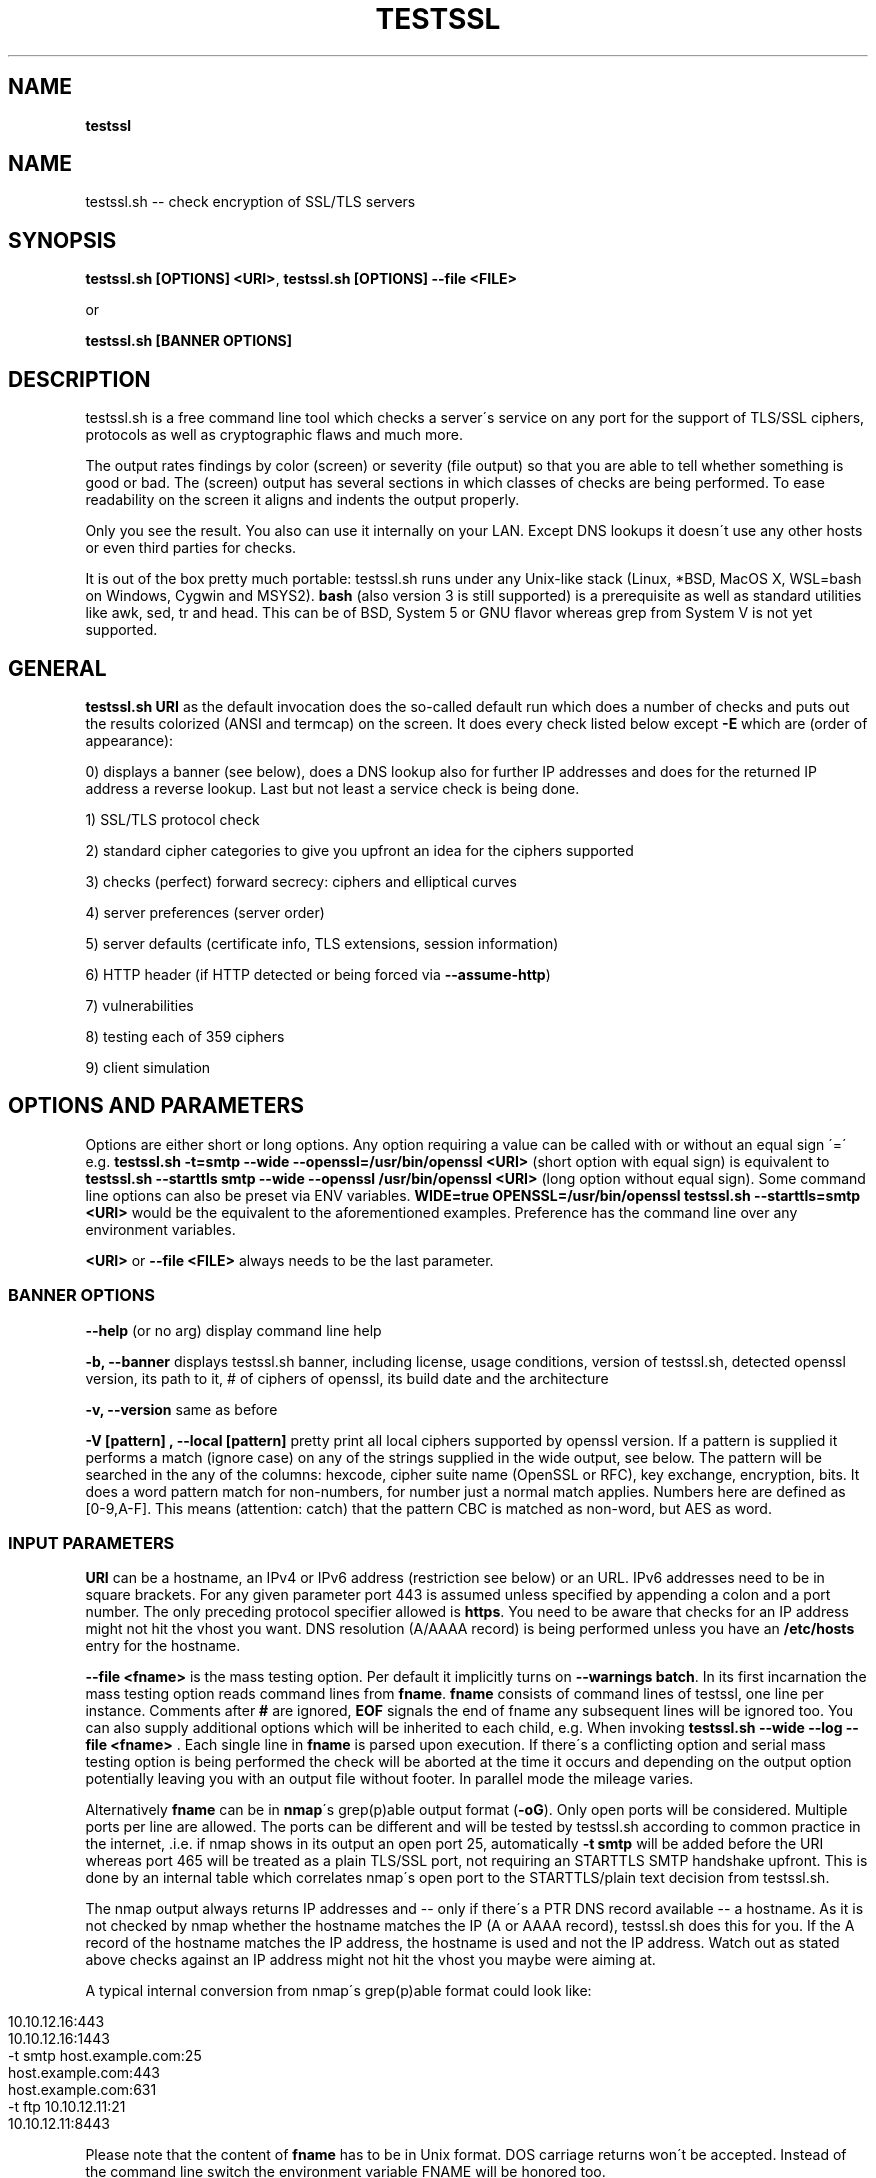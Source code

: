 .\" generated with Ronn/v0.7.3
.\" http://github.com/rtomayko/ronn/tree/0.7.3
.
.TH "TESTSSL" "1" "January 2018" "" ""
.
.SH "NAME"
\fBtestssl\fR
.
.SH "NAME"
testssl\.sh \-\- check encryption of SSL/TLS servers
.
.SH "SYNOPSIS"
\fBtestssl\.sh [OPTIONS] <URI>\fR, \fBtestssl\.sh [OPTIONS] \-\-file <FILE>\fR
.
.P
or
.
.P
\fBtestssl\.sh [BANNER OPTIONS]\fR
.
.SH "DESCRIPTION"
testssl\.sh is a free command line tool which checks a server\'s service on any port for the support of TLS/SSL ciphers, protocols as well as cryptographic flaws and much more\.
.
.P
The output rates findings by color (screen) or severity (file output) so that you are able to tell whether something is good or bad\. The (screen) output has several sections in which classes of checks are being performed\. To ease readability on the screen it aligns and indents the output properly\.
.
.P
Only you see the result\. You also can use it internally on your LAN\. Except DNS lookups it doesn\'t use any other hosts or even third parties for checks\.
.
.P
It is out of the box pretty much portable: testssl\.sh runs under any Unix\-like stack (Linux, *BSD, MacOS X, WSL=bash on Windows, Cygwin and MSYS2)\. \fBbash\fR (also version 3 is still supported) is a prerequisite as well as standard utilities like awk, sed, tr and head\. This can be of BSD, System 5 or GNU flavor whereas grep from System V is not yet supported\.
.
.SH "GENERAL"
\fBtestssl\.sh URI\fR as the default invocation does the so\-called default run which does a number of checks and puts out the results colorized (ANSI and termcap) on the screen\. It does every check listed below except \fB\-E\fR which are (order of appearance):
.
.P
0) displays a banner (see below), does a DNS lookup also for further IP addresses and does for the returned IP address a reverse lookup\. Last but not least a service check is being done\.
.
.P
1) SSL/TLS protocol check
.
.P
2) standard cipher categories to give you upfront an idea for the ciphers supported
.
.P
3) checks (perfect) forward secrecy: ciphers and elliptical curves
.
.P
4) server preferences (server order)
.
.P
5) server defaults (certificate info, TLS extensions, session information)
.
.P
6) HTTP header (if HTTP detected or being forced via \fB\-\-assume\-http\fR)
.
.P
7) vulnerabilities
.
.P
8) testing each of 359 ciphers
.
.P
9) client simulation
.
.SH "OPTIONS AND PARAMETERS"
Options are either short or long options\. Any option requiring a value can be called with or without an equal sign \'=\' e\.g\. \fBtestssl\.sh \-t=smtp \-\-wide \-\-openssl=/usr/bin/openssl <URI>\fR (short option with equal sign) is equivalent to \fBtestssl\.sh \-\-starttls smtp \-\-wide \-\-openssl /usr/bin/openssl <URI>\fR (long option without equal sign)\. Some command line options can also be preset via ENV variables\. \fBWIDE=true OPENSSL=/usr/bin/openssl testssl\.sh \-\-starttls=smtp <URI>\fR would be the equivalent to the aforementioned examples\. Preference has the command line over any environment variables\.
.
.P
\fB<URI>\fR or \fB\-\-file <FILE>\fR always needs to be the last parameter\.
.
.SS "BANNER OPTIONS"
\fB\-\-help\fR (or no arg) display command line help
.
.P
\fB\-b, \-\-banner\fR displays testssl\.sh banner, including license, usage conditions, version of testssl\.sh, detected openssl version, its path to it, # of ciphers of openssl, its build date and the architecture
.
.P
\fB\-v, \-\-version\fR same as before
.
.P
\fB\-V [pattern] , \-\-local [pattern]\fR pretty print all local ciphers supported by openssl version\. If a pattern is supplied it performs a match (ignore case) on any of the strings supplied in the wide output, see below\. The pattern will be searched in the any of the columns: hexcode, cipher suite name (OpenSSL or RFC), key exchange, encryption, bits\. It does a word pattern match for non\-numbers, for number just a normal match applies\. Numbers here are defined as [0\-9,A\-F]\. This means (attention: catch) that the pattern CBC is matched as non\-word, but AES as word\.
.
.SS "INPUT PARAMETERS"
\fBURI\fR can be a hostname, an IPv4 or IPv6 address (restriction see below) or an URL\. IPv6 addresses need to be in square brackets\. For any given parameter port 443 is assumed unless specified by appending a colon and a port number\. The only preceding protocol specifier allowed is \fBhttps\fR\. You need to be aware that checks for an IP address might not hit the vhost you want\. DNS resolution (A/AAAA record) is being performed unless you have an \fB/etc/hosts\fR entry for the hostname\.
.
.P
\fB\-\-file <fname>\fR is the mass testing option\. Per default it implicitly turns on \fB\-\-warnings batch\fR\. In its first incarnation the mass testing option reads command lines from \fBfname\fR\. \fBfname\fR consists of command lines of testssl, one line per instance\. Comments after \fB#\fR are ignored, \fBEOF\fR signals the end of fname any subsequent lines will be ignored too\. You can also supply additional options which will be inherited to each child, e\.g\. When invoking \fBtestssl\.sh \-\-wide \-\-log \-\-file <fname>\fR \. Each single line in \fBfname\fR is parsed upon execution\. If there\'s a conflicting option and serial mass testing option is being performed the check will be aborted at the time it occurs and depending on the output option potentially leaving you with an output file without footer\. In parallel mode the mileage varies\.
.
.P
Alternatively \fBfname\fR can be in \fBnmap\fR\'s grep(p)able output format (\fB\-oG\fR)\. Only open ports will be considered\. Multiple ports per line are allowed\. The ports can be different and will be tested by testssl\.sh according to common practice in the internet, \.i\.e\. if nmap shows in its output an open port 25, automatically \fB\-t smtp\fR will be added before the URI whereas port 465 will be treated as a plain TLS/SSL port, not requiring an STARTTLS SMTP handshake upfront\. This is done by an internal table which correlates nmap\'s open port to the STARTTLS/plain text decision from testssl\.sh\.
.
.P
The nmap output always returns IP addresses and \-\- only if there\'s a PTR DNS record available \-\- a hostname\. As it is not checked by nmap whether the hostname matches the IP (A or AAAA record), testssl\.sh does this for you\. If the A record of the hostname matches the IP address, the hostname is used and not the IP address\. Watch out as stated above checks against an IP address might not hit the vhost you maybe were aiming at\.
.
.P
A typical internal conversion from nmap\'s grep(p)able format could look like:
.
.IP "" 4
.
.nf

10\.10\.12\.16:443
10\.10\.12\.16:1443
\-t smtp host\.example\.com:25
host\.example\.com:443
host\.example\.com:631
\-t ftp 10\.10\.12\.11:21
10\.10\.12\.11:8443
.
.fi
.
.IP "" 0
.
.P
Please note that the content of \fBfname\fR has to be in Unix format\. DOS carriage returns won\'t be accepted\. Instead of the command line switch the environment variable FNAME will be honored too\.
.
.P
\fB\-\-mode <serial|parallel>\fR\. Mass testing to be done serial (default) or parallel (\fB\-\-parallel\fR is shortcut for the latter, \fB\-\-serial\fR is the opposite option)\. Per default mass testing is being run in serial mode, i\.e\. one line after the other is processed and invoked\. The variable \fBMASS_TESTING_MODE\fR can be defined to be either equal \fBserial\fR or \fBparallel\fR\.
.
.SS "SPECIAL INVOCATIONS"
\fB\-t <protocol>, \-\-starttls <protocol>\fR does a default run against a STARTTLS enabled \fBprotocol\fR\. \fBprotocol\fR must be one of \fBftp\fR, \fBsmtp\fR, \fBpop3\fR, \fBimap\fR, \fBxmpp\fR, \fBtelnet\fR, \fBldap\fR, \fBpostgres\fR, \fBmysql\fR\. For the latter four you need e\.g\. the supplied openssl\. MongoDB doesn\'t need a STARTTLS handshake\.
.
.P
\fB\-\-xmpphost <jabber_domain>\fR is an additional option for STARTTLS enabled XMPP: It expects as a parameter the jabber domain\. This is only needed if the domain is different from the URI supplied\.
.
.P
\fB\-\-mx <domain|host>\fR tests all MX records (STARTTLS, port 25) from high to low priority one after the other\.
.
.P
\fB\-\-ip <ip>\fR tests either the supplied IPv4 or IPv6 address instead of resolving host(s) in \fB<URI>\fR\. IPv6 addresses needs to be in square brackets\. \fB\-\-ip=one\fR means: just test the first DNS returns (useful for multiple IPs)\. It\'s also useful if you want to resolve the supplied hostname to a different IP, similar as if you would edit \fB/etc/hosts\fR or \fB/c/Windows/System32/drivers/etc/hosts\fR\. \fB\-\-ip=proxy\fR tries a DNS resolution via proxy\.
.
.P
\fB\-\-proxy <host>:<port>\fR does the whole check via the specified HTTP proxy\. \fB\-\-proxy=auto\fR inherits the proxy setting from the environment\. Proxying via IPv6 addresses is not possible\. The hostname supplied will only be resolved to the first A record\. Authentication to the proxy is not supported\. In addition if you want lookups via proxy you can specify \fBDNS_VIA_PROXY=true\fR\.
.
.P
\fB\-6\fR does (also) IPv6 checks\. Please note if a supplied URI resolves (also) to an IPv6 address that testssl\.sh doesn\'t do checks on an IPv6 address automatically\. This is because testssl\.sh does no connectivity checks for IPv6\. It also cannot determine reliably whether the OpenSSL binary you are using has IPv6 support\. \fB\-6\fR assumes both is the case\. If both conditions are met and you want in general enable IPv6 tests you might as well add \fBHAS_IPv6\fR to your shell environment\.
.
.P
\fB\-\-ssl\-native\fR instead of using a mixture of bash sockets and openssl s_client connects testssl\.sh uses the latter only\. This is at the moment faster but provides less accurate results, especially in the client simulation and if the openssl binary lacks cipher support\. For TLS protocol checks and standard cipher lists and certain other checks you will see a warning if testssl\.sh internally can tell if one check cannot be performed or will give you inaccurate results\. For e\.g\. single cipher checks (\fB\-\-each\-cipher\fR and \fB\-\-cipher\-per\-proto\fR) you might end up getting false negatives without a warning\.
.
.P
\fB\-\-openssl <path_to_openssl>\fR testssl\.sh tries very hard to find automagically the binary supplied (where the tree of testssl\.sh resides, from the directory where testssl\.sh has been started from, etc\.)\. If all that doesn\'t work it falls back to openssl supplied from the OS (\fB$PATH\fR)\. With this option you can point testssl\.sh to your binary of choice and override any internal magic to find the openssl binary\. (environment preset via \fBOPENSSL=<path_to_openssl>\fR)
.
.P
\fB\-\-bugs\fR does some workarounds for buggy servers like padding for old F5 devices\. The option is passed as \fB\-bug\fR to openssl when needed, see \fBs_client(1)\fR\. For the socket part testssl\.sh tries its best also without that option to cope with broken server implementations (environment preset via \fBBUGS="\-bugs"\fR)
.
.P
\fB\-\-assuming\-http\fR testssl\.sh does upfront an application protocol detection\. In cases where for some reasons the usage of HTTP cannot be automatically detected you may want to use this option\. It tells testssl\.sh not to skip HTTP specific tests and to run the client simulation with browsers\. Sometimes also the severity depends on the application protocol, e\.g\. SHA1 signed certificates, the lack of any SAN matches and some vulnerabilities will be punished harder when checking a web server as opposed to a mail server\.
.
.IP "\(bu" 4
\fB\-n, \-\-no\-dns\fR instructs testssl\.sh to not do any DNS lookups\. This is useful if you either can\'t or are not willing to perform DNS lookups\. The latter applies e\.g\. to some pentests, the former could e\.g\. help you to avoid timeouts by DNS lookups\. \fBNODNS=true\fR has the same effect\.
.
.IP "\(bu" 4
\fB\-\-sneaky\fR as a friendly feature for the server side testssl\.sh uses a HTTP user agent \fBTLS tester from ${URL}\fR\. With this option your traces are less verbose and a Firefox user agent is being used\. Be aware that it doesn\'t hide your activities\. That is just not possible (environment preset via \fBSNEAKY=true\fR)\.
.
.IP "" 0
.
.SS "SINGLE CHECK OPTIONS"
Any single check switch supplied as an argument prevents testssl\.sh from doing a default run\. It just takes this and if supplied other options and runs them \- in the order they would also appear in the default run\.
.
.P
\fB\-e, \-\-each\-cipher\fR checks each of the local 364 ciphers (openssl + sockets) remotely on the server and reports back the result in wide mode\. If you want to display each cipher tested you need to add \fB\-\-show\-each\fR\. Per default it lists the following parameter: \fBhexcode\fR, \fBOpenSSL cipher suite name\fR,i \fBkey exchange\fR, \fBencryption bits\fR, \fBRFC cipher suite name (RFC)\fR\. Please note the \fB\-\-mapping\fR parameter changes what cipher suite names you will see here and at which position\. Also please note that the \fBbit\fR length for the encryption is shown and not the \fBsecurity\fR length\. For 3DES due to the Meet\-in\-the\-Middle problem the bit size of 168 bits is equivalent to the security size of 112 bits\. The output is sorted by security strength, it lists the encryption bits though\.
.
.P
\fB\-E, \-\-cipher\-per\-proto\fR similar to \fB\-e, \-\-each\-cipher\fR it checks each of the possible ciphers, here: per protocol\. If you want to display each cipher tested you need to add \fB\-\-show\-each\fR\. The output is sorted by security strength, it lists the encryption bits though\.
.
.P
\fB\-s, \-\-std, \-\-standard\fR tests certain lists of cipher suites by strength\. Those lists are (\fBopenssl ciphers $LIST\fR, $LIST from below:)
.
.IP "\(bu" 4
\fBNULL encryption ciphers\fR: \'NULL:eNULL\'
.
.IP "\(bu" 4
\fBAnonymous NULL ciphers\fR: \'aNULL:ADH\'
.
.IP "\(bu" 4
\fBExport ciphers\fR (w/o the preceding ones): \'EXPORT:!ADH:!NULL\' * \fBLOW\fR (64 Bit + DES ciphers, without EXPORT ciphers): \'LOW:DES:!ADH:!EXP:!NULL\'
.
.IP "\(bu" 4
\fBWeak 128 Bit ciphers\fR: \'MEDIUM:!aNULL:!AES:!CAMELLIA:!ARIA:!CHACHA20:!3DES\'
.
.IP "\(bu" 4
\fB3DES Ciphers\fR: \'3DES:!aNULL:!ADH\'
.
.IP "\(bu" 4
\fBHigh grade Ciphers\fR: \'HIGH:!NULL:!aNULL:!DES:!3DES:!AESGCM:!CHACHA20:!AESGCM:!CamelliaGCM:!AESCCM8:!AESCCM\'
.
.IP "\(bu" 4
\fBStrong grade Ciphers\fR (AEAD): \'AESGCM:CHACHA20:AESGCM:CamelliaGCM:AESCCM8:AESCCM\'
.
.IP "" 0
.
.P
\fB\-p, \-\-protocols\fR checks TLS/SSL protocols SSLv2, SSLv3, TLS 1\.0 \- TLS 1\.3 and for HTTP: SPDY (NPN) and ALPN, a\.k\.a\. HTTP/2\. For TLS 1\.3 several drafts (18\-23) and TLS 1\.3 final are suuported\.
.
.P
\fB\-P, \-\-preference\fR displays the servers preferences: cipher order, with used openssl client: negotiated protocol and cipher\. If there\'s a cipher order enforced by the server it displays it for each protocol (openssl+sockets)\. If there\'s not, it displays instead which ciphers from the server were picked with each protocol (by using openssl only)
.
.P
\fB\-S, \-\-server_defaults\fR displays information from the server hello(s): available TLS extensions, TLS ticket + session information/capabilities, session resumption capabilities, time skew relative to localhost (most server implementations return random values) and several certificate info: certificate signature algorithm, certificate key size, X509v3 key usage and extended key usage, certificate fingerprints and serial, revocation info (CRL, OCSP, OCSP stapling/must staple), certificate transparency info (if provided by server)\. It also displays certificate start and expiration time in GMT\. In addition testssl\.sh checks the trust (CN, SAN, Chain of trust)\. For the trust chain check there are 4 certificate stores provided (see section \fBFILES\fR below)\. If the trust is confirmed or not confirmed and the same in all four certificate stores there will be only one line of output with the appropriate result\. If there are different results, each store is listed and for the one where there\'s no trust there\'s an indication what the failure is\. Additional certificate stores for e\.g\. an intranet CA an be put into \fBetc/\fR with the extension \fBpem\fR\. In that case there will be a complaint about a missing trust with the other stores, in the opposite case \-\- i\.e\. if trust will be checked against hosts having a certificate issued by a different CA \-\- there will be a complaint by a missing trust in this additional store\. If the server provides no matching record in Subject Alternative Name (SAN) but in Common Name (CN), it will be clearly indicated as this is deprecated\. Possible fingerprinting is possible by the results in TLS clock skew: Only a few servers nowadays still have and TLS/SSL implementation which returns the local clock \fBgmt_unix_time\fR (e\.g\. IIS, openssl < 1\.0\.1f)\. In addition to the HTTP date you could derive that there are different hosts where your TLS and your HTTP request ended \-\- if the time deltas differ significantly\. Also multiple server certificates are being checked for as well as the certificate reply to a non\-SNI (Server Name Indication) client hello to the IP address\. Also the Certification Authority Authorization (CAA) record is displayed\.
.
.P
\fB\-x <pattern>, \-\-single\-cipher <pattern>\fR tests matched \fBpattern\fR of ciphers against a server\. Patterns are similar to \fB\-V pattern , \-\-local pattern\fR
.
.P
\fB\-h, \-\-header, \-\-headers\fR if the service is HTTP (either by detection or by enforcing via \fB\-\-assume\-http\fR\. It tests several HTTP headers like
.
.IP "\(bu" 4
HTTP Strict Transport Security (HSTS)
.
.IP "\(bu" 4
HTTP Public Key Pinning (HPKP)
.
.IP "\(bu" 4
Server banner
.
.IP "\(bu" 4
HTTP date+time
.
.IP "\(bu" 4
Server banner like Linux or other Unix vendor headers
.
.IP "\(bu" 4
Application banner (PHP, RoR, OWA, SharePoint, Wordpress, etc)
.
.IP "\(bu" 4
Reverse proxy headers
.
.IP "\(bu" 4
Web server modules
.
.IP "\(bu" 4
IPv4 address in header
.
.IP "\(bu" 4
Cookie (including Secure/HTTPOnly flags)
.
.IP "\(bu" 4
Decodes BIG IP F5 non\-encrypted cookies
.
.IP "\(bu" 4
Security headers (X\-Frame\-Options, X\-XSS\-Protection, \.\.\., CSP headers)
.
.IP "" 0
.
.SS "VULNERABILITIES"
\fB\-U, \-\-vulnerable\fR Just tests all (following) vulnerabilities\. The environment variable \fBVULN_THRESHLD\fR determines after which value a separate headline for each vulnerability is being displayed\. Default is \fB1\fR which means if you check for two vulnerabilities, only the general headline for vulnerabilities section is displayed \-\- in addition to the vulnerability and the result\. Otherwise each vulnerability or vulnerability section gets its own headline in addition to the output of the name of the vulnerabilty and test result\. A vulnerability section is comprised of more than one check, e\.g\. the renegotiation vulnerability check has two checks, so has Logjam\.
.
.P
\fB\-H, \-\-heartbleed\fR Checks for Heartbleed, a memory leakage in openssl\. Unless the server side doesn\'t support the heartbeat extension it is likely that this check runs into a timeout\. The seconds to wait for a reply can be adjusted with \fBHEARTBLEED_MAX_WAITSOCK\fR\. 8 is the default (unit: seconds)
.
.P
\fB\-I, \-\-ccs, \-\-ccs\-injection\fR Checks for CCS injection which is an openssl vulnerability\. Sometimes also here the check needs to wait for a reply\. The predefined timeout of 5 seconds can be changed with the environment variable \fBCCS_MAX_WAITSOCK\fR\.
.
.P
\fB\-T, \-\-ticketbleed\fR Checks for Ticketbleed memory leakage in BigIP loadbalancers\.
.
.P
\fB\-BB, \-\-robot\fR Checks for vulnerability to Bleichenbacher attacks\.
.
.P
\fB\-R, \-\-renegotiation\fR Tests renegotiation vulnerabilities\. Currently there\'s a check for "Secure Renegotiation" and for "Secure Client\-Initiated Renegotiation"\. Please be aware that vulnerable servers to the latter can likely be DoSed very easily (HTTP)\. A check for "Insecure Client\-Initiated Renegotiation" is not yet implemented\.
.
.P
\fB\-C, \-\-compression, \-\-crime\fR Checks for CRIME ("Compression Ratio Info\-leak Made Easy") vulnerability in TLS\. CRIME in SPDY is not yet being checked for\.
.
.P
\fB\-B, \-\-breach\fR Checks for BREACH ("Browser Reconnaissance and Exfiltration via Adaptive Compression of Hypertext") vulnerability\. As for this vulnerability HTTP level compression is a prerequisite it\'ll be not tested if HTTP cannot be detected or the detection is not enforced via \fB`\-\-assume\-http\fR\. Please note that only the URL supplied (normally "/" ) is being tested\.
.
.P
\fB\-O, \-\-poodle\fR Tests for SSL POODLE ("Padding Oracle On Downgraded Legacy Encryption") vulnerability\. It basically checks for the existence of CBC ciphers in SSLv3\.
.
.P
\fB\-Z, \-\-tls\-fallback\fR Checks TLS_FALLBACK_SCSV mitigation\. TLS_FALLBACK_SCSV is basically a ciphersuite appended to the Client Hello trying to prevent protocol downgrade attacks by a Man in the Middle\.
.
.P
\fB\-W, \-\-sweet32\fR Checks for vulnerability to SWEET32 by testing 64 bit block ciphers (3DES, RC2 and IDEA)\.
.
.P
\fB\-A, \-\-beast\fR Checks BEAST vulnerabilities in SSL 3 and TLS 1\.0 by testing the usage of CBC ciphers\.
.
.P
\fB\-L, \-\-lucky13\fR Checks for LUCKY13 vulnerability\. It checks for the presence of CBC ciphers in all TLS versions\.
.
.P
\fB\-F, \-\-freak\fR Checks for FREAK vulnerability by testing for EXPORT RSA ciphers
.
.P
\fB\-J, \-\-logjam\fR Checks for LOGJAM vulnerability by checking for DH EXPORT ciphers\. It also checks for "common primes" which are preconfigured DH keys\. DH keys =< 1024 Bit will be penalized
.
.P
\fB\-D, \-\-drown\fR Checks for DROWN vulnerability by checking whether the SSL 2 protocol is available at the target\. Please note that if you use the same RSA certificate elsewhere you might be vulnerable too\. testssl\.sh doesn\'t check for this but provides a helpful link @ censys\.io which provides this service\.
.
.P
\fB\-f, \-\-pfs, \-\-fs,\-\-nsa\fR Checks robust (perfect) forward secrecy settings\. "Robust" means \-\- as the headline says \-\- that ciphers having intrinsic severe weaknesses like "Null Authentication/Encryption, 3DES, RC4" won\'t be considered here\. There shouldn\'t be the wrong impression that a secure key exchange has been taking place and everything is fine when in reality the encryption sucks\. Also this section lists the available elliptical curves\.
.
.P
\fB\-4, \-\-rc4, \-\-appelbaum\fR Checks which RC4 stream ciphers are being offered\.
.
.P
\fB\-g, \-\-grease\fR Checks several server implementation bugs like GREASE and size limitations,see https://www\.ietf\.org/archive/id/draft\-ietf\-tls\-grease\-00\.txt
.
.SS "OUTPUT OPTIONS"
\fB\-\-warnings <batch|off>\fR The warnings parameter determines how testssl\.sh will deal with situations where user input will normally be necessary\. There are a couple of options here\. \fBbatch\fR doesn\'t wait for a confirming keypress\. This is automatically being chosen for mass testing (\fB\-\-file\fR)\. \fB\-false\fR just skips the warning AND the confirmation\. Please note that there are conflicts where testssl\.sh will still ask for confirmation\. Those are ones which would have a drastic impact on the results\. The same can be achieved by setting the environment variable \fBWARNINGS\fR\.
.
.P
\fB\-\-openssl\-timeout <seconds>\fR This is especially useful for all connects using openssl and practically useful for mass testing\. It avoids the openssl connect to hang for ~2 minutes\. The expected parameter \fBseconds\fR instructs testssl\.sh to wait before the openssl connect will be terminated\. The option is only available if your OS has a timeout binary installed\. As there are different implementations of \fBtimeout\fR: It automatically calls the binary with the right parameters\.
.
.P
\fB\-q, \-\-quiet\fR Normally testssl\.sh displays a banner on stdout with several version information, usage rights and a warning\. This option suppresses it\. Please note that by choosing this option you acknowledge usage terms and the warning normally appearing in the banner\.
.
.P
\fB\-\-wide\fR Except the "each cipher output" all tests displays the single cipher name (scheme see below)\. This option enables testssl\.sh to display also for the following sections the same output as for testing each ciphers: BEAST, PFS, RC4\. The client simulation has also a wide mode\. The difference here is restricted to a column aligned output and a proper headline\. The environment variable \fBWIDE\fR can be used instead\.
.
.P
\fB\-\-mapping <openssl|rfc|no\-openssl|no\-rfc>\fR
.
.IP "\(bu" 4
\fBopenssl\fR: use the OpenSSL cipher suite name as the primary name cipher suite name form (default),
.
.IP "\(bu" 4
\fBrfc\fR: use the RFC cipher suite name as the primary name cipher suite name form\.
.
.IP "\(bu" 4
\fBno\-openssl\fR: don\'t display the OpenSSL cipher suite name, display RFC names only\.
.
.IP "\(bu" 4
\fBno\-rfc\fR: don\'t display the RFC cipher suite name, display OpenSSL names only\.
.
.IP "" 0
.
.P
\fB\-\-show\-each\fR This is an option for all wide modes only: it displays all ciphers tested \-\- not only succeeded ones\. \fBSHOW_EACH_C\fR is your friend if you prefer to set this via the shell environment\.
.
.P
\fB\-\-color <0|1|2>\fR It determines the use of colors on the screen: \fB2\fR is the default and makes use of ANSI and termcap escape codes on your terminal\. \fB1\fR just uses non\-colored mark\-up like bold, italics, underline, reverse\. \fB0\fR means no mark\-up at all = no escape codes\. Setting the environment variable \fBCOLOR\fR achieves the same result\.
.
.P
\fB\-\-colorblind\fR Swaps green and blue colors in the output, so that this percentage of folks (up to 8% of males, see https://en\.wikipedia\.org/wiki/Color_blindness) can distinguish those findings better\. \fBCOLORBLIND\fR is the according variable if you want to set this in the environment\.
.
.P
\fB\-\-debug <0\-6>\fR This gives you additional output on the screen (2\-6), only useful for debugging\. \fBDEBUG\fR is the according environment variable which you can use\. There are six levels (0 is the default, thus it has no effect):
.
.IP "1." 4
screen output normal but leaves useful debug output in \fB/tmp/testssl\.XXXXXX/\fR \. The info about the exact directory is included in the screen output\.
.
.IP "2." 4
list more what\'s going on, status (high level) and connection errors, a few general debug output
.
.IP "3." 4
even slightly more info: hexdumps + other info
.
.IP "4." 4
display bytes sent via sockets
.
.IP "5." 4
display bytes received via sockets
.
.IP "6." 4
whole 9 yards
.
.IP "" 0
.
.SS "FILE OUTPUT OPTIONS"
\fB\-\-log, \-\-logging\fR Logs stdout also to \fB${NODE}\-p${port}${YYYYMMDD\-HHMM}\.log\fR in current working directory of the shell\. Depending on the color output option (see above) the output file will contain color and other markup escape codes\. \fBcat\fR and \-\- if properly configured \fBless\fR \-\- will show the output properly formatted on your terminal\. The output shows a banner with the almost the same information as on the screen\. In addition it shows the command line of the testssl\.sh instance\. Please note that the resulting log file is formatted according to the width of your screen while running testssl\.sh\.
.
.P
\fB\-\-logfile <logfile>\fR or \fB\-oL <logfile>\fR Instead of the previous option you may want to use this one if you want to log into a directory or if you rather want to specify the log file name yourself\. If \fBlogfile\fR is a directory the output will put into \fBlogfile/${NODE}\-p${port}${YYYYMMDD\-HHMM}\.log\fR\. If \fBlogfile\fRis a file it will use that file name, an absolute path is also permitted here\. LOGFILE is the variable you need to set if you prefer to work environment variables instead\. Please note that the resulting log file is formatted according to the width of your screen while running testssl\.sh\. You can override the width with the environment variable TERM_WIDTH\.
.
.P
\fB\-\-json\fR Logs additionally to JSON file \fB${NODE}\-p${port}${YYYYMMDD\-HHMM}\.json\fR in the current working directory of the shell\. The resulting JSON file is opposed to \fB\-\-json\-pretty\fR flat \-\- which means each section is self contained and has an identifier for each single check, the hostname/IP address, the port, severity and the finding\. For vulnerabilities it may contain a cve and cwe entry too\. The output doesn\'t contain a banner or a footer\.
.
.P
\fB\-\-jsonfile <jsonfile>\fR or \fB\-oj <jsonfile>\fR Instead of the previous option you may want to use this one if you want to log the JSON out put into a directory or if you rather want to specify the log file name yourself\. If \fBjsonfile\fR is a directory the output will put into \fBlogfile/${NODE}\-p${port}${YYYYMMDD\-HHMM}\.json\. If\fRjsonfile` is a file it will use that file name, an absolute path is also permitted here\. JSONFILE is the variable you need to set if you prefer to work environment variables instead\.
.
.P
\fB\-\-json\-pretty\fR Logs additionally to JSON file \fB${NODE}\-p${port}${YYYYMMDD\-HHMM}\.json in the current working directory of the shell\. The resulting JSON file is opposed to\fR\-\-json` non\-flat \-\- which means it is structured\. The structure contains a header similar to the banner on the screen (with the epoch of the start time) and then for every test section of testssl\.sh it contains a separate JSON object/section\. Each finding has a key/value pair identifier with the identifier for each single check, the severity and the finding\. For vulnerabilities it may contain a cve and cwe entry too\. The footer lists the scan time in seconds\.
.
.P
\fB\-\-jsonfile\-pretty <jsonfile>\fR or \fB\-oJ <jsonfile>\fR Similar to the aforementioned \fB\-\-jsonfile\fR or \fB\-\-logfile\fR it logs the output in pretty JSON format (see \fB\-\-json\-pretty\fR) additionally into a file or a directory\. For further explanation see \fB\-\-jsonfile\fR or \fB`\-\-logfile\fR\. \fBJSONFILE\fR is the variable you need to set if you prefer to work environment with variables instead\.
.
.P
\fB\-\-csv\fR Logs additionally to a CSV file \fB${NODE}\-p${port}${YYYYMMDD\-HHMM}\.csv\fR in the current working directory of the shell\. The output contains a header with the keys, the values are the same as in the flat JSON format (identifier for each single check, the hostname/IP address, the port, severity,the finding and for vulnerabilities a cve and cwe too)\.
.
.P
\fB\-\-csvfile <csvfile>\fR or \fB\-oC <csvfile>\fR Similar to the aforementioned \fB\-\-jsonfile\fR or \fB\-\-logfile\fR it logs the output in CSV format (see \fB\-\-cvs\fR) additionally into a file or a directory\. For further explanation see \fB\-\-jsonfile\fR or \fB`\-\-logfile\fR\. \fBCSVFILE\fR is the variable you need to set if you prefer to work environment with variables instead\.
.
.P
\-\-html Logs additionally to an HTML file \fB${NODE}\-p${port}${YYYYMMDD\-HHMM}\.html\fR in the current working directory of the shell\. It contains a 1:1 output of the console\. In former versions there was a non\-native option to use "aha" (Ansi HTML Adapter: github\.com/theZiz/aha) like \fBtestssl\.sh [options] <URI> | aha >output\.html\fR\. This is not necessary anymore\.
.
.P
\fB\-\-htmlfile <htmlfile>\fR or \fB\-oH <htmlfile>\fR Similar to the aforementioned \fB\-\-jsonfile\fR or \fB\-\-logfile\fR it logs the output in HTML format (see \fB\-\-html\fR) additionally into a file or a directory\. For further explanation see \fB\-\-jsonfile\fR or \fB\-\-logfile\fR\. \fBHTMLFILE\fR is the variable you need to set if you prefer to work with environment variables instead\.
.
.P
\fB\-oA <filename>\fR / \fB\-\-outFile <filename>\fR Similar to nmap it does a file output to all available file formats: LOG,JSON pretty,CSV,HTML\. If the filename supplied is equal \fBauto\fR the filename is automatically generated using \'\e${NODE}\-p${port}\e${YYYYMMDD\-HHMM}\.\e${EXT}\' with the according extension\.
.
.P
\fB\-oa <filename>\fR / \fB\-\-outfile <filename>\fR Does the same as the previous option but uses flat JSON instead\.
.
.P
\fB\-\-hints\fR This option is not in use yet\. This option is meant to give hints how to fix a finding or at least a help to improve something\. GIVE_HINTS is the environment variable for this\.
.
.P
\fB\-\-severity <severity>\fR For JSON and CSV output this will only add findings to the output file if a severity is equal or higher than the \fBseverity\fR value specified\. Allowed are \fB<LOW|MEDIUM|HIGH|CRITICAL>\fR
.
.P
\fB\-\-append\fR Normally, if an output file already exists and it has a file size greater zero, testssl\.sh will prompt you to manually remove the file exit with an error\. \fB\-\-append\fR however will append to this file, without a header\. The environment variable APPEND does the same\. Be careful using this switch/variable\. A complementary option which overwrites an existing file doesn\'t exist per design\.
.
.P
\fB\-\-outprefix <fname_prefix>\fR Prepend output filename prefix \fIfname_prefix\fR before \'\e${NODE}\.\'\. You can use as well the environment variable FNAME_PREFIX\.
.
.P
A few file output options can also be preset via environment variables\.
.
.SS "COLOR RATINGS"
Testssl\.sh makes use of (the eight) standard terminal colors\. The color scheme is as follows:
.
.IP "\(bu" 4
light red: a critical finding
.
.IP "\(bu" 4
red: a high finding
.
.IP "\(bu" 4
brown: a medium finding
.
.IP "\(bu" 4
yellow: a low finding
.
.IP "\(bu" 4
green (blue if COLORBLIND is set): something which is either in general a good thing or a negative result of a check which otherwise results in a high finding
.
.IP "\(bu" 4
light green (light blue if COLORBLIND is set) : something which is either in general a very good thing or a negative result of a check which otherwise results in a critical finding
.
.IP "\(bu" 4
no color at places where also a finding can be expected: a finding on an info level
.
.IP "\(bu" 4
cyan: currently used for \fB\-\-show\-each\fR or an additional hint
.
.IP "\(bu" 4
magenta: signals a warning condition, e\.g\. either a local lack of capabilities on the client side or another problem
.
.IP "\(bu" 4
light magenta: a fatal error which either requires strict consent from the user to continue or a condition which leaves no other choice for testssl\.sh to quit
.
.IP "" 0
.
.P
What is labeled as "light" above appears as such on the screen but is technically speaking "bold"\. Markup (without any color) is used in the following manner:
.
.IP "\(bu" 4
bold: for the name of the test
.
.IP "\(bu" 4
underline + bold: for the headline of each test section
.
.IP "\(bu" 4
underline: for a sub\-headline
.
.IP "\(bu" 4
italics: for strings just reflecting a value read from the server
.
.IP "" 0
.
.SS "TUNING via ENV variables and more options"
Except the environment variables mentioned above which replace command line options here a some which cannot be set otherwise\. Variables used for tuning are preset with reasonable values\. There should be no reason to change them unless you use testssl\.sh under special conditions\.
.
.IP "\(bu" 4
TERM_WIDTH is a variable which overrides the autodetermined terminal width size\. Setting this variable normally only makes sense if you log the output to a file using the \fB\-\-log\fR, \fB\-\-logfile\fR or \fB\-oL\fR option\.
.
.IP "\(bu" 4
ALL_CLIENTS runs a client simulation with all (currently) 117 clients
.
.IP "\(bu" 4
UNBRACKTD_IPV6: needs to be set to true for some versions of OpenSSL (like from Gentoo) which don\'t support [bracketed] IPv6 addresses
.
.IP "\(bu" 4
NO_ENGINE: if you have problems with garbled output containing the word \'engine\' you might want to set this to true\. It forces testssl\.sh not try to configure openssl\'s engine or a non existing one from libressl
.
.IP "\(bu" 4
HEADER_MAXSLEEP: To wait how long before killing the process to retrieve a service banner / HTTP header
.
.IP "\(bu" 4
MAX_WAITSOCK: It instructs testssl\.sh to wait until the specified time before declaring a socket connection dead\. Don\'t change this unless you\'re absolutely sure what you\'re doing\. Value is in seconds\.
.
.IP "\(bu" 4
CCS_MAX_WAITSOCK Is the similar to above but applies only to the CCS handshakes, for both of the two the two CCS payload\. Don\'t change this unless you\'re absolutely sure what you\'re doing\. Value is in seconds\.
.
.IP "\(bu" 4
HEARTBLEED_MAX_WAITSOCK Is the similar to MAX_WAITSOCK but applies only to the ServerHello after sending the Heartbleed payload\. Don\'t change this unless you\'re absolutely sure what you\'re doing\. Value is in seconds\.
.
.IP "\(bu" 4
MEASURE_TIME_FILE For seldom cases when you don\'t want the scan time to be included in the output you can set this to false\.
.
.IP "\(bu" 4
MAX_PARALLEL is the maximum number of tests to run in parallel in parallel mass testing mode\. The default value of 20 may be made larger on systems with faster processors\.
.
.IP "\(bu" 4
MAX_WAIT_TEST is the maximum time (in seconds) to wait for a single test in parallel mass testing mode to complete\. The default is 1200\.
.
.IP "\(bu" 4
CA_BUNDLES_PATH: If you have an own set of CA bundles or you want to point testssl\.sh to a specific location of a CA bundle, you can use this variable to set the directory which testssl\.sh will use\. Please note that it overrides completely the builtin path of testssl\.sh which means that you will only test against the bundles you point to\. Also you might want to use ~/utils/create_ca_hashes\.sh to create the hashes for HPKP\.
.
.IP "" 0
.
.SH "EXAMPLES"
.
.nf

  testssl\.sh testssl\.sh
.
.fi
.
.P
does a default run on https://testssl\.sh (protocols, standard cipher lists, PFS, server preferences, server defaults, vulnerabilities, testing all (359 possible) ciphers, client simulation\.
.
.IP "" 4
.
.nf

  testssl\.sh testssl\.net:443
.
.fi
.
.IP "" 0
.
.P
does the same default run as above with the subtle difference that testssl\.net has two IPv4 addresses\. Both are tested\.
.
.IP "" 4
.
.nf

  testssl\.sh \-\-ip=one \-\-wide https://testssl\.net:443
.
.fi
.
.IP "" 0
.
.P
does the same checks as above, with the difference that one IP address is being picked randomly\. Displayed is everything where possible in wide format\.
.
.IP "" 4
.
.nf

  testssl\.sh \-t smtp smtp\.gmail\.com:25
.
.fi
.
.IP "" 0
.
.P
implicitly does a STARTTLS handshake on the plain text port, then check the IPs @ smtp\.gmail\.com\.
.
.IP "" 4
.
.nf

    testssl\.sh \-\-starttls=imap imap\.gmx\.net:143
.
.fi
.
.IP "" 0
.
.P
does the same on the plain text IMAP port\. Please note that for plain TLS\-encrypted ports you must not specify the protocol option: \fBtestssl\.sh smtp\.gmail\.com:465\fR tests the encryption on the SMTPS port, \fBtestssl\.sh imap\.gmx\.net:993\fR on the IMAPS port\. Also MongoDB which provides TLS support can be tested\.
.
.SH "RFCs and other standards"
.
.IP "\(bu" 4
RFC 2246: The TLS Protocol Version 1\.0
.
.IP "\(bu" 4
RFC 2818: HTTP Over TLS
.
.IP "\(bu" 4
RFC 2595: Using TLS with IMAP, POP3 and ACAP
.
.IP "\(bu" 4
RFC 3207: SMTP Service Extension for Secure SMTP over Transport Layer Security
.
.IP "\(bu" 4
RFC 3501: INTERNET MESSAGE ACCESS PROTOCOL \- VERSION 4rev1
.
.IP "\(bu" 4
RFC 4346: The Transport Layer Security (TLS) Protocol Version 1\.1
.
.IP "\(bu" 4
RFC 4366: Transport Layer Security (TLS) Extensions
.
.IP "\(bu" 4
RFC 4492: Elliptic Curve Cryptography (ECC) Cipher Suites for Transport Layer Security (TLS)
.
.IP "\(bu" 4
RFC 5077: Transport Layer Security (TLS) Session Resumption
.
.IP "\(bu" 4
RFC 5246: The Transport Layer Security (TLS) Protocol Version 1\.2
.
.IP "\(bu" 4
RFC 5280: Internet X\.509 Public Key Infrastructure Certificate and Certificate Revocation List (CRL) Profile
.
.IP "\(bu" 4
RFC 5321: Simple Mail Transfer Protocol
.
.IP "\(bu" 4
RFC 5746: Transport Layer Security (TLS) Renegotiation Indication Extension
.
.IP "\(bu" 4
RFC 6066: Transport Layer Security (TLS) Extensions: Extension Definitions
.
.IP "\(bu" 4
RFC 6101: The Secure Sockets Layer (SSL) Protocol Version 3\.0
.
.IP "\(bu" 4
RFC 6120: Extensible Messaging and Presence Protocol (XMPP): Core
.
.IP "\(bu" 4
RFC 6125: Domain\-Based Application Service Identity [\.\.]
.
.IP "\(bu" 4
RFC 6797: HTTP Strict Transport Security (HSTS)
.
.IP "\(bu" 4
RFC 6961: The Transport Layer Security (TLS) Multiple Certificate Status Request Extension
.
.IP "\(bu" 4
RFC 7469: Public Key Pinning Extension for HTTP (HPKP)
.
.IP "\(bu" 4
RFC 7507: TLS Fallback Signaling Cipher Suite Value (SCSV) for Preventing Protocol Downgrade Attacks
.
.IP "\(bu" 4
RFC 7627: Transport Layer Security (TLS) Session Hash and Extended Master Secret Extension
.
.IP "\(bu" 4
RFC 7633: X\.509v3 Transport Layer Security (TLS) Feature Extension
.
.IP "\(bu" 4
RFC 7465: Prohibiting RC4 Cipher Suites
.
.IP "\(bu" 4
RFC 7685: A Transport Layer Security (TLS) ClientHello Padding Extension
.
.IP "\(bu" 4
RFC 7905: ChaCha20\-Poly1305 Cipher Suites for Transport Layer Security (TLS)
.
.IP "\(bu" 4
RFC 7919: Negotiated Finite Field Diffie\-Hellman Ephemeral Parameters for Transport Layer Security
.
.IP "\(bu" 4
W3C CSP: Content Security Policy Level 1\-3
.
.IP "\(bu" 4
TLSWG Draft: The Transport Layer Security (TLS) Protocol Version 1\.3
.
.IP "" 0
.
.SH "EXIT STATUS"
.
.IP "\(bu" 4
0 testssl\.sh finished successfully
.
.IP "\(bu" 4
245 no bash used
.
.IP "\(bu" 4
249 temp file creation problem
.
.IP "\(bu" 4
251 feature not yet supported
.
.IP "\(bu" 4
252 no DNS resolver found or not executable / proxy couldn\'t be determined from given values / \-xmpphost supplied but OPENSSL too old
.
.IP "\(bu" 4
253 no SSL/TLS enabled server / OPENSSL too old / couldn\'t connect to proxy / couldn\'t connect via STARTTLS
.
.IP "\(bu" 4
254 no OPENSSL found or not executable / no IPv4 address could be determined / illegal STARTTLS protocol supplied / supplied file name not readable
.
.IP "" 0
.
.SH "FILES"
\fBetc/*pem\fR Here are the certificate stores from Apple, Linux, Mozilla Firefox, Windows\.
.
.P
\fBetc/mapping\-rfc\.txt\fR Provides a mandatory file with mapping from OpenSSL cipher suites names to the ones from IANA / used in the RFCs\.
.
.P
\fBetc/tls_data\.txt\fR Provides a mandatory file for ciphers (bash sockets) and key material\.
.
.SH "AUTHORS"
Developed by Dirk Wetter, David Cooper and many others, see https://github\.com/drwetter/testssl\.sh/blob/master/CREDITS\.md
.
.SH "COPYRIGHT"
Copyright © 2012 Dirk Wetter\. License GPLv2: Free Software Foundation, Inc\. This is free software: you are free to change and redistribute it under the terms of the license\. Usage WITHOUT ANY WARRANTY\. USE at your OWN RISK!
.
.SH "LIMITATION"
The Windows implementation is known to be slow\.
.
.SH "BUGS"
Known ones and interface for filing new ones: https://testssl\.sh/bugs/ \.
.
.SH "SEE ALSO"
\fBciphers\fR(1), \fBopenssl\fR(1), \fBs_client\fR(1), \fBx509\fR(1), \fBverify\fR(1), \fBocsp\fR(1), \fBcrl\fR(1), \fBbash\fR(1) and the websites \fBhttps://testssl\.sh/\fR and \fBhttps://github\.com/drwetter/testssl\.sh/\fR \.
